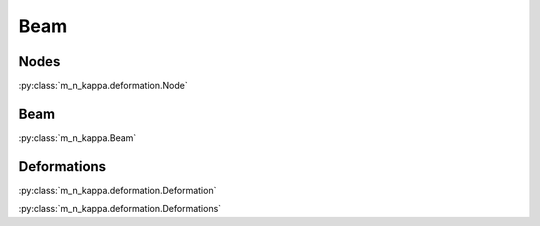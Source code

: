 Beam
****

Nodes
=====

:py:class:`m_n_kappa.deformation.Node`

Beam
====

:py:class:`m_n_kappa.Beam`


Deformations
============

:py:class:`m_n_kappa.deformation.Deformation`

:py:class:`m_n_kappa.deformation.Deformations`
